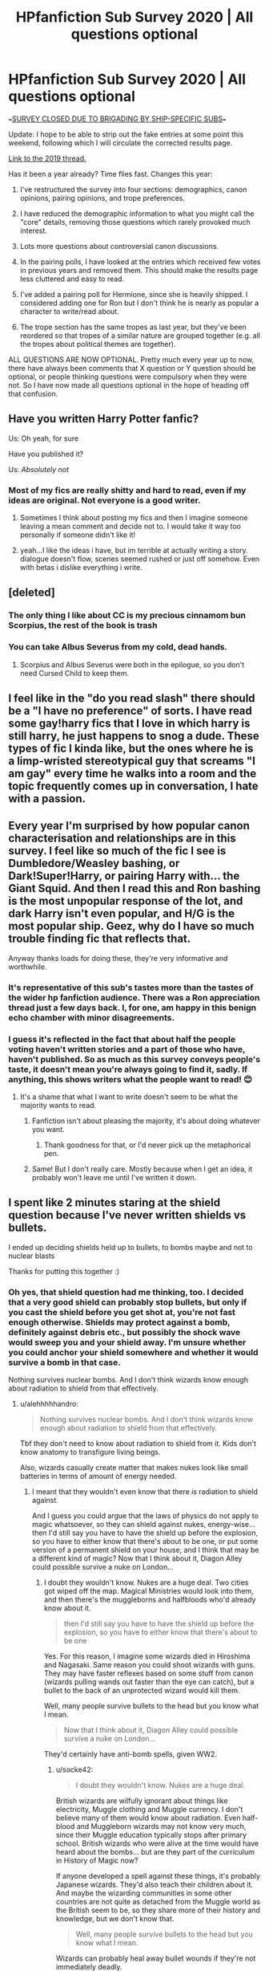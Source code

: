 #+TITLE: HPfanfiction Sub Survey 2020 | All questions optional

* HPfanfiction Sub Survey 2020 | All questions optional
:PROPERTIES:
:Author: Taure
:Score: 129
:DateUnix: 1591523937.0
:DateShort: 2020-Jun-07
:FlairText: Meta
:END:
===[[https://www.reddit.com/r/HPfanfiction/comments/gzatlz/the_survey_has_been_closed_prematurely_after_60/][SURVEY CLOSED DUE TO BRIGADING BY SHIP-SPECIFIC SUBS]]===

Update: I hope to be able to strip out the fake entries at some point this weekend, following which I will circulate the corrected results page.

[[https://www.reddit.com/r/HPfanfiction/comments/c6p4xj/hp_fanfiction_subreddit_survey_2019/][Link to the 2019 thread.]]

Has it been a year already? Time flies fast. Changes this year:

1. I've restructured the survey into four sections: demographics, canon opinions, pairing opinions, and trope preferences.

2. I have reduced the demographic information to what you might call the "core" details, removing those questions which rarely provoked much interest.

3. Lots more questions about controversial canon discussions.

4. In the pairing polls, I have looked at the entries which received few votes in previous years and removed them. This should make the results page less cluttered and easy to read.

5. I've added a pairing poll for Hermione, since she is heavily shipped. I considered adding one for Ron but I don't think he is nearly as popular a character to write/read about.

6. The trope section has the same tropes as last year, but they've been reordered so that tropes of a similar nature are grouped together (e.g. all the tropes about political themes are together).

ALL QUESTIONS ARE NOW OPTIONAL. Pretty much every year up to now, there have always been comments that X question or Y question should be optional, or people thinking questions were compulsory when they were not. So I have now made all questions optional in the hope of heading off that confusion.


** Have you written Harry Potter fanfic?

Us: Oh yeah, for sure

Have you published it?

Us: /Absolutely not/
:PROPERTIES:
:Author: LadySmuag
:Score: 89
:DateUnix: 1591540725.0
:DateShort: 2020-Jun-07
:END:

*** Most of my fics are really shitty and hard to read, even if my ideas are original. Not everyone is a good writer.
:PROPERTIES:
:Score: 8
:DateUnix: 1591629918.0
:DateShort: 2020-Jun-08
:END:

**** Sometimes I think about posting my fics and then I imagine someone leaving a mean comment and decide not to. I would take it way too personally if someone didn't like it!
:PROPERTIES:
:Author: LadySmuag
:Score: 5
:DateUnix: 1591641972.0
:DateShort: 2020-Jun-08
:END:


**** yeah...I like the ideas i have, but im terrible at actually writing a story. dialogue doesn't flow, scenes seemed rushed or just off somehow. Even with betas i dislike everything i write.
:PROPERTIES:
:Author: LowerQuality
:Score: 3
:DateUnix: 1591680529.0
:DateShort: 2020-Jun-09
:END:


** [deleted]
:PROPERTIES:
:Score: 74
:DateUnix: 1591537153.0
:DateShort: 2020-Jun-07
:END:

*** The only thing I like about CC is my precious cinnamom bun Scorpius, the rest of the book is trash
:PROPERTIES:
:Author: skullaccio
:Score: 6
:DateUnix: 1591622653.0
:DateShort: 2020-Jun-08
:END:


*** You can take Albus Severus from my cold, dead hands.
:PROPERTIES:
:Author: miraculousmarauder
:Score: 3
:DateUnix: 1591599052.0
:DateShort: 2020-Jun-08
:END:

**** Scorpius and Albus Severus were both in the epilogue, so you don't need Cursed Child to keep them.
:PROPERTIES:
:Author: JennaSayquah
:Score: 17
:DateUnix: 1591625319.0
:DateShort: 2020-Jun-08
:END:


** I feel like in the "do you read slash" there should be a "I have no preference" of sorts. I have read some gay!harry fics that I love in which harry is still harry, he just happens to snog a dude. These types of fic I kinda like, but the ones where he is a limp-wristed stereotypical guy that screams "I am gay" every time he walks into a room and the topic frequently comes up in conversation, I hate with a passion.
:PROPERTIES:
:Author: MrMrRubic
:Score: 40
:DateUnix: 1591541695.0
:DateShort: 2020-Jun-07
:END:


** Every year I'm surprised by how popular *canon* characterisation and relationships are in this survey. I feel like so much of the fic I see is Dumbledore/Weasley bashing, or Dark!Super!Harry, or pairing Harry with... the Giant Squid. And then I read this and Ron bashing is the most unpopular response of the lot, and dark Harry isn't even popular, and H/G is the most popular ship. Geez, why do I have so much trouble finding fic that reflects that.

Anyway thanks loads for doing these, they're very informative and worthwhile.
:PROPERTIES:
:Score: 70
:DateUnix: 1591530460.0
:DateShort: 2020-Jun-07
:END:

*** It's representative of this sub's tastes more than the tastes of the wider hp fanfiction audience. There was a Ron appreciation thread just a few days back. I, for one, am happy in this benign echo chamber with minor disagreements.
:PROPERTIES:
:Author: SurbhitSrivastava
:Score: 48
:DateUnix: 1591535066.0
:DateShort: 2020-Jun-07
:END:


*** I guess it's reflected in the fact that about half the people voting haven't written stories and a part of those who have, haven't published. So as much as this survey conveys people's taste, it doesn't mean you're always going to find it, sadly. If anything, this shows writers what the people want to read! 😊
:PROPERTIES:
:Author: bettylovegood
:Score: 28
:DateUnix: 1591535372.0
:DateShort: 2020-Jun-07
:END:

**** It's a shame that what I want to write doesn't seem to be what the majority wants to read.
:PROPERTIES:
:Author: LittleDinghy
:Score: 3
:DateUnix: 1591643510.0
:DateShort: 2020-Jun-08
:END:

***** Fanfiction isn't about pleasing the majority, it's about doing whatever you want.
:PROPERTIES:
:Author: MTheLoud
:Score: 6
:DateUnix: 1591644760.0
:DateShort: 2020-Jun-09
:END:

****** Thank goodness for that, or I'd never pick up the metaphorical pen.
:PROPERTIES:
:Author: LittleDinghy
:Score: 3
:DateUnix: 1591646011.0
:DateShort: 2020-Jun-09
:END:


***** Same! But I don't really care. Mostly because when I get an idea, it probably won't leave me until I've written it down.
:PROPERTIES:
:Author: bettylovegood
:Score: 2
:DateUnix: 1591645650.0
:DateShort: 2020-Jun-09
:END:


** I spent like 2 minutes staring at the shield question because I've never written shields vs bullets.

I ended up deciding shields held up to bullets, to bombs maybe and not to nuclear blasts

Thanks for putting this together :)
:PROPERTIES:
:Author: LiriStorm
:Score: 31
:DateUnix: 1591543411.0
:DateShort: 2020-Jun-07
:END:

*** Oh yes, that shield question had me thinking, too. I decided that a very good shield can probably stop bullets, but only if you cast the shield before you get shot at, you're not fast enough otherwise. Shields may protect against a bomb, definitely against debris etc., but possibly the shock wave would sweep you and your shield away. I'm unsure whether you could anchor your shield somewhere and whether it would survive a bomb in that case.

Nothing survives nuclear bombs. And I don't think wizards know enough about radiation to shield from that effectively.
:PROPERTIES:
:Author: socke42
:Score: 18
:DateUnix: 1591556197.0
:DateShort: 2020-Jun-07
:END:

**** u/alehhhhhandro:
#+begin_quote
  Nothing survives nuclear bombs. And I don't think wizards know enough about radiation to shield from that effectively.
#+end_quote

Tbf they don't need to know about radiation to shield from it. Kids don't know anatomy to transfigure living beings.

Also, wizards casually create matter that makes nukes look like small batteries in terms of amount of energy needed.
:PROPERTIES:
:Author: alehhhhhandro
:Score: 16
:DateUnix: 1591562861.0
:DateShort: 2020-Jun-08
:END:

***** I meant that they wouldn't even know that there /is/ radiation to shield against.

And I guess you could argue that the laws of physics do not apply to magic whatsoever, so they can shield against nukes, energy-wise... then I'd still say you have to have the shield up before the explosion, so you have to either know that there's about to be one, or put some version of a permanent shield on your house, and I think that may be a different kind of magic? Now that I think about it, Diagon Alley could possible survive a nuke on London...
:PROPERTIES:
:Author: socke42
:Score: 7
:DateUnix: 1591564295.0
:DateShort: 2020-Jun-08
:END:

****** I doubt they wouldn't know. Nukes are a huge deal. Two cities got wiped off the map. Magical Ministries would look into them, and then there's the muggleborns and halfbloods who'd already know about it.

#+begin_quote
  then I'd still say you have to have the shield up before the explosion, so you have to either know that there's about to be one
#+end_quote

Yes. For this reason, I imagine some wizards died in Hiroshima and Nagasaki. Same reason you could shoot wizards with guns. They may have faster reflexes based on some stuff from canon (wizards pulling wands out faster than the eye can catch), but a bullet to the back of an unprotected wizard would kill them.

Well, many people survive bullets to the head but you know what I mean.

#+begin_quote
  Now that I think about it, Diagon Alley could possible survive a nuke on London...
#+end_quote

They'd certainly have anti-bomb spells, given WW2.
:PROPERTIES:
:Author: alehhhhhandro
:Score: 11
:DateUnix: 1591565141.0
:DateShort: 2020-Jun-08
:END:

******* u/socke42:
#+begin_quote
  I doubt they wouldn't know. Nukes are a huge deal.
#+end_quote

British wizards are wilfully ignorant about things like electricity, Muggle clothing and Muggle currency. I don't believe many of them would know about radiation. Even half-blood and Muggleborn wizards may not know very much, since their Muggle education typically stops after primary school. British wizards who were alive at the time would have heard about the bombs... but are they part of the curriculum in History of Magic now?

If anyone developed a spell against these things, it's probably Japanese wizards. They'd also teach their children about it. And maybe the wizarding communities in some other countries are not quite as detached from the Muggle world as the British seem to be, so they share more of their history and knowledge, but we don't know that.

#+begin_quote
  Well, many people survive bullets to the head but you know what I mean.
#+end_quote

Wizards can probably heal away bullet wounds if they're not immediately deadly.
:PROPERTIES:
:Author: socke42
:Score: 4
:DateUnix: 1591567799.0
:DateShort: 2020-Jun-08
:END:

******** You're generalizing though. /Some/ British wizards are willfully ignorant. Some aren't. Kingsley blends in just fine, for example. Malfoy knows about helicopters. All you need is one to bring it up at the ICW or whatever. You have whole departments dedicated to knowing about muggles. Those responsible for setting up anti-nuke enchantments would know about them.
:PROPERTIES:
:Author: alehhhhhandro
:Score: 10
:DateUnix: 1591571389.0
:DateShort: 2020-Jun-08
:END:

********* Yeah, Kingsley is good at what he does. He has no issues blending in as a member of the Prime Minister's staff.
:PROPERTIES:
:Author: Holy_Hand_Grenadier
:Score: 5
:DateUnix: 1591582464.0
:DateShort: 2020-Jun-08
:END:


********* Alright, there are wizards with specialized knowledge, who know what's up and how to deal with it. They probably cast protective enchantments around Diagon Alley, or Hogwarts, or other places like that. The average wizard still has no idea, though, and The Burrow would not survive a nuke (Who would bomb Ottery St Catchpole anyway?)
:PROPERTIES:
:Author: socke42
:Score: 2
:DateUnix: 1591640794.0
:DateShort: 2020-Jun-08
:END:


***** u/Nyanmaru_San:
#+begin_quote
  Kids don't know anatomy to transfigure living beings.
#+end_quote

They don't need to know the complexities of anatomy, but the barebones "legs, shell, claws, etc" to do it. Hermione partially changed her match, which got her points. So there is a methodology to it.

And magic is all about knowledge and practice too. A Nuclear weapon is estimated around 50% blast energy, 35% thermal energy, and 15% Nuclear radiation.

I can see the first one getting blocked. MAYBE the second one, if they had wards or something heavy duty targeting heat specifically. Fire, yes. But Heat energy? I don't see too many people directly shielding against that unless they were in war time footing. Or if the enemy has a death ray or something. Or some sort of magical blacksmith.

Radiation? I can see other parts of the world knowing (and willing) to ward against it. But magical britain? The most ass backwards swamp I've seen? No, they still think guns are muskets. Hell, they probably think all of the explosions in the war was Grindelwald's doing, and any halfblood or muggleborn trying to say otherwise was being mugglelovers and trying to "uplift" them by giving them credit where they didn't "deserve" it.
:PROPERTIES:
:Author: Nyanmaru_San
:Score: 0
:DateUnix: 1591647143.0
:DateShort: 2020-Jun-09
:END:

****** I don't agree. I think you're trying to apply a logical and scientific aspect to something that's inherently illogical and the antithesis of science. But let's agree to disagree.

#+begin_quote
  Hell, they probably think all of the explosions in the war was Grindelwald's doing, and any halfblood or muggleborn trying to say otherwise was being mugglelovers and trying to "uplift" them by giving them credit where they didn't "deserve" it.
#+end_quote

You've delved a little too deep into fanon, friend. Magical Britain isn't this bigoted.

#+begin_quote
  No, they still think guns are muskets.
#+end_quote

Mm, no, they don't. Arthur knows about firearms, my dude.

You're just generalizing the entire wizarding world based on a few characters we see.
:PROPERTIES:
:Author: alehhhhhandro
:Score: 2
:DateUnix: 1591832531.0
:DateShort: 2020-Jun-11
:END:


**** Look up how much "energy" is involved in conjuration. A shield protects against harm, no?
:PROPERTIES:
:Author: Impossible-Poetry
:Score: 5
:DateUnix: 1591572424.0
:DateShort: 2020-Jun-08
:END:

***** Interesting, I've always thought of a shield as a sort of physical and magical barrier, that stops objects or spells from passing through. Sort of like a wall. But if a shield protects from harm as a main point, that would mean it's more focused on the intent of an incoming spell, or on the effect of a physical object. It would mean that it might let a healing spell through, or a friend, all the while blocking harmful spells. That would be quite powerful actually. Neat idea.
:PROPERTIES:
:Author: socke42
:Score: 2
:DateUnix: 1591640980.0
:DateShort: 2020-Jun-08
:END:


*** I think they're more likely to hold up to bombs than bullets because I consider them a shield for energy, I think that conjuring a physical shield makes sense for things like bullets
:PROPERTIES:
:Author: indabababababa
:Score: 9
:DateUnix: 1591554320.0
:DateShort: 2020-Jun-07
:END:

**** I mean they canonically can repel physical attacks, as is shown in DH when Ron comes back (both Ron and Hermione physically cannot get past Harry's shield.

My personal opinion is that a shield charm can theoretically block everything other than the Killing Curse, it's just a question of whether or not casting a shield that powerful is feasible.
:PROPERTIES:
:Author: BABa442
:Score: 17
:DateUnix: 1591560027.0
:DateShort: 2020-Jun-08
:END:

***** Huh, the more you know. I need to finish rereading canon.
:PROPERTIES:
:Author: indabababababa
:Score: 6
:DateUnix: 1591563323.0
:DateShort: 2020-Jun-08
:END:


*** No muggle crap should hold a candle to magic.
:PROPERTIES:
:Author: Elliott404
:Score: 2
:DateUnix: 1591624606.0
:DateShort: 2020-Jun-08
:END:


** I have to say, I find it amusing that so far, Dolores Umbridge is more hated than every other character /combined/.
:PROPERTIES:
:Author: Vercalos
:Score: 70
:DateUnix: 1591531112.0
:DateShort: 2020-Jun-07
:END:

*** Tbf, it's exactly what I expected to see. The question maybe should have been “aside from Umbridge, who is your most hated character?”
:PROPERTIES:
:Author: Serpensortia
:Score: 42
:DateUnix: 1591544386.0
:DateShort: 2020-Jun-07
:END:

**** That should be a separate question right after the original question. I think it could be a toss up between Snape, Malfoy, Rita, and Voldemort.
:PROPERTIES:
:Author: TheEmeraldDoe
:Score: 5
:DateUnix: 1591640738.0
:DateShort: 2020-Jun-08
:END:


*** To be fair, that does kinda make her a good character though. Not a likable one, but at least one that makes the story more interesting.
:PROPERTIES:
:Author: KlNGmerlin
:Score: 23
:DateUnix: 1591539919.0
:DateShort: 2020-Jun-07
:END:


*** I don't think I have read a single fanfiction with good Umbridge. And I have read fanfictions with good Rita seeker.
:PROPERTIES:
:Author: bhumikaagrawal059
:Score: 12
:DateUnix: 1591549315.0
:DateShort: 2020-Jun-07
:END:

**** I've read one where her nasty persona is a façade. Last time I suggested it, it got downvoted for being a three-way ship(not with Umbridge).
:PROPERTIES:
:Author: Vercalos
:Score: 8
:DateUnix: 1591551502.0
:DateShort: 2020-Jun-07
:END:


**** Try linkffn(Insidious Inquisitor by Yunaine).
:PROPERTIES:
:Author: steve_wheeler
:Score: 4
:DateUnix: 1591634808.0
:DateShort: 2020-Jun-08
:END:

***** [[https://www.fanfiction.net/s/4390267/1/][*/Insidious Inquisitor/*]] by [[https://www.fanfiction.net/u/1335478/Yunaine][/Yunaine/]]

#+begin_quote
  Harry Potter is dosed with Veritaserum by Dolores Umbridge. Afterwards his entire world is turned upside down. - Set during fifth year; Harry/Susan/Hannah
#+end_quote

^{/Site/:} ^{fanfiction.net} ^{*|*} ^{/Category/:} ^{Harry} ^{Potter} ^{*|*} ^{/Rated/:} ^{Fiction} ^{T} ^{*|*} ^{/Words/:} ^{14,850} ^{*|*} ^{/Reviews/:} ^{573} ^{*|*} ^{/Favs/:} ^{4,940} ^{*|*} ^{/Follows/:} ^{1,425} ^{*|*} ^{/Published/:} ^{7/12/2008} ^{*|*} ^{/Status/:} ^{Complete} ^{*|*} ^{/id/:} ^{4390267} ^{*|*} ^{/Language/:} ^{English} ^{*|*} ^{/Genre/:} ^{Humor} ^{*|*} ^{/Characters/:} ^{<Harry} ^{P.,} ^{Susan} ^{B.,} ^{Hannah} ^{A.>} ^{*|*} ^{/Download/:} ^{[[http://www.ff2ebook.com/old/ffn-bot/index.php?id=4390267&source=ff&filetype=epub][EPUB]]} ^{or} ^{[[http://www.ff2ebook.com/old/ffn-bot/index.php?id=4390267&source=ff&filetype=mobi][MOBI]]}

--------------

*FanfictionBot*^{2.0.0-beta} | [[https://github.com/tusing/reddit-ffn-bot/wiki/Usage][Usage]]
:PROPERTIES:
:Author: FanfictionBot
:Score: 2
:DateUnix: 1591634829.0
:DateShort: 2020-Jun-08
:END:


*** I view Umbridge as the only character who's evil for her own pleasure. Even Voldemort and Snape had relatable motives for being villains, while Umbridge is mostly a 2d character who's prejudiced and abuses her small power every time she gets a chance, just to get things her way or to humiliate other people.
:PROPERTIES:
:Author: skullaccio
:Score: 7
:DateUnix: 1591622938.0
:DateShort: 2020-Jun-08
:END:

**** Umbridge scares me because people like her ACTUALLY EXIST. Voldemort? Who gives a shit, he's the run-of-the-mill psycho bent on world domination for shitty reasons. But Umbridge, man. People like that are OUT THERE and that is more terrifying than ten Voldemorts.
:PROPERTIES:
:Author: 4sleeveraincoat
:Score: 10
:DateUnix: 1591631821.0
:DateShort: 2020-Jun-08
:END:


*** I find it hard to read fics that take place in 5th year, just because I hate her so much. The closer to canon she is, the harder for me to read it. She was a vile woman.
:PROPERTIES:
:Author: JennaSayquah
:Score: 5
:DateUnix: 1591590074.0
:DateShort: 2020-Jun-08
:END:

**** Her and Marge are just about equal, IMO. The only reason Umbridge gets more hate is because she gets more text/screentime dedicated to just how awful she is.

I mean, Marge once opined that Vernon and Petunia should have /drowned/ Harry as a baby.
:PROPERTIES:
:Author: Vercalos
:Score: 14
:DateUnix: 1591590642.0
:DateShort: 2020-Jun-08
:END:

***** Your point is valid on all sides.
:PROPERTIES:
:Author: JennaSayquah
:Score: 2
:DateUnix: 1591590798.0
:DateShort: 2020-Jun-08
:END:

****** I remember reading a fanfic where Marge realizes that Harry /isn't/ the problem. I actually tried reading it several times but kept giving up because it just seemed like the fanfic author made /everyone/ a good guy except for Vernon and Petunia. Marge and Lucius Malfoy were /friends/ in that fic. Before Harry was involved.

That one was just too far.
:PROPERTIES:
:Author: Vercalos
:Score: 5
:DateUnix: 1591591480.0
:DateShort: 2020-Jun-08
:END:

******* I've read one (one chapter in someone's collection of one-shots and story starts) in which Marge marries some rugged fisherman and adopts Harry. I don't remember the setup - just about that much. I do remember Harry telling Oliver about seabirds handling the wind well in storms, and Oliver wanting to do quidditch training under those conditions.
:PROPERTIES:
:Author: steve_wheeler
:Score: 2
:DateUnix: 1591635136.0
:DateShort: 2020-Jun-08
:END:


******* I read one where Marge has custody of both boys for some reason (Petunia and Vernon in the hospital, I think). She treats Harry like dirt, of course, locking him up at night even. Over time she comes to realize that he can't possibly be the one sneaking out at night to eat the food and leave a mess. She also starts to see that he's more polite and more willing to do chores, and gets upset at Dudley's attitude. Don't remember if I finished reading it though.
:PROPERTIES:
:Author: JennaSayquah
:Score: 2
:DateUnix: 1591592422.0
:DateShort: 2020-Jun-08
:END:


** u/Faeriniel:
#+begin_quote
  *Do you read fem!Harry fics?*

  *Harry inherits someone's memories*
#+end_quote

Don't think I don't see what you're doing here, [[/u/Taure]]
:PROPERTIES:
:Author: Faeriniel
:Score: 19
:DateUnix: 1591585096.0
:DateShort: 2020-Jun-08
:END:


** Which one of you cheeky bastards decided the original books aren't canon?
:PROPERTIES:
:Author: Soul_and_messanger
:Score: 10
:DateUnix: 1591615657.0
:DateShort: 2020-Jun-08
:END:

*** It wasn't me, but since I've only read the first and part of the second, fanfictions are effectively canon for me. Maybe I'll be the second vote on that.
:PROPERTIES:
:Author: steve_wheeler
:Score: 1
:DateUnix: 1591635510.0
:DateShort: 2020-Jun-08
:END:


** Huh, didn't think HBP would be least liked. It's actually one of my faves.

Edit:

- My opinion on Dumbledore's actions wrt to Harry and the world is completely opposite of the sub.
- My minds muddled on the shield charm. I guess it could go either way depending on the specifics of the charm.
:PROPERTIES:
:Author: AliasR_r
:Score: 18
:DateUnix: 1591552915.0
:DateShort: 2020-Jun-07
:END:

*** HBP was the calm before the storm, but it felt meh for me. Ron and Hermione not believing Harry that Draco was a Death Eater just doesn't make sense when both were present and fought Voldemort's Death Eaters at the Department of Mysteries and saw Lucius there. This is a guy that was chatting shit about Mudbloods dying and Cedric's death being the first of many to come.

The DA not continuing is another thing. They know Voldemort is back and the DA barely survived against the Death Eaters. Why would they not attempt to further learn how to defend themselves? Neville was tortured by Bellatrix, Susan Bones lost members of her extended family, Hermione almost died because of Dolohov's spell, they should all be continuing the DA instead of Hermione being jealous of Ron/Lavender or Neville being ashamed of not being able to continue with Transfiguration.

Voldemort doesn't make an appearance, which is kinda disappointing given that he's the antagonist. The worldbuilding in OOTP with the Aurors, the Order, and the Ministry isn't seen as well. The Order being a paramilitary force does nothing, the Aurors just capture Stan Shunpike and the Ministry is still concerned with optics instead of having contingency plans for Voldemort.
:PROPERTIES:
:Author: SubspaceEmbassy
:Score: 12
:DateUnix: 1591595084.0
:DateShort: 2020-Jun-08
:END:

**** Forcing Ron and Hermione to carry the idiot ball for an ENTIRE BOOK re: Malfoy almost made me angry enough to have blood pressure spikes. You're telling me the two most likely people to understand Harry's concerns about the horrible little shitbag are suddenly super peachy with giving that ferret the benefit of the doubt just because they haven't actually seen anything yet? I have so many issues with year six that I'm STILL having massive "white girl can't even" moments over it. The whole Malfoy thing is just the tip of the "Andi's bitching about Harry Potter again" iceberg that I'm pretty sure my husband is tired of slamming into.
:PROPERTIES:
:Author: 4sleeveraincoat
:Score: 6
:DateUnix: 1591632108.0
:DateShort: 2020-Jun-08
:END:


** I totally underestimated the representation of guy readers of fanfiction. I just assumed it was mostly girls, but I'm happy that at the point of posting this 'male reader' is in majority, ever so slightly.
:PROPERTIES:
:Score: 18
:DateUnix: 1591560842.0
:DateShort: 2020-Jun-08
:END:

*** Keep in mind it's skewed by the male majority of reddit.
:PROPERTIES:
:Author: SurbhitSrivastava
:Score: 32
:DateUnix: 1591570104.0
:DateShort: 2020-Jun-08
:END:

**** ^definitely depends on what forum you're using! I got pulled into fanfic through the tumblr sphere, which is way predominantly female. It was very odd when I first came over to reddit and realized how different the audience was - I don't think I ever really read any power fantasy type works until coming to reddit, for example.
:PROPERTIES:
:Author: fitzchivalrie
:Score: 17
:DateUnix: 1591590642.0
:DateShort: 2020-Jun-08
:END:

***** Same, I was surprised when I first joined this sub and even more surprised that slash was not readily accepted, as the female-majority fans on AO3 and Tumblr treat it as a given. Sad to see how much backlash or downright hate m/m receives here when it's been a staple of fandom since decades ago
:PROPERTIES:
:Author: cazurite
:Score: 4
:DateUnix: 1591651535.0
:DateShort: 2020-Jun-09
:END:


***** Oh gosh, power fantasy...I try not to remember that exists.
:PROPERTIES:
:Author: LittleDinghy
:Score: 1
:DateUnix: 1591643797.0
:DateShort: 2020-Jun-08
:END:


**** It does seem to be better than last year, though. 59% male last year and 55% male this year (so far).
:PROPERTIES:
:Author: LittleDinghy
:Score: 2
:DateUnix: 1591643849.0
:DateShort: 2020-Jun-08
:END:


*** All the HP fanfic Facebook groups I've been in were predominantly female! I think this just has to do with reddit being overwhelmingly male.
:PROPERTIES:
:Author: TheEmeraldDoe
:Score: 3
:DateUnix: 1591640849.0
:DateShort: 2020-Jun-08
:END:


** Lmao who doesnt consider the original 7 books canon
:PROPERTIES:
:Author: aaaattttaaaa
:Score: 8
:DateUnix: 1591601879.0
:DateShort: 2020-Jun-08
:END:


** Where's the “I only read non-Harry centric fics” lol
:PROPERTIES:
:Author: MarshallEye
:Score: 11
:DateUnix: 1591563480.0
:DateShort: 2020-Jun-08
:END:


** Did anybody else just smash "Strongly Dislike" for a majority of those questions?
:PROPERTIES:
:Author: TheRedSpeedster
:Score: 7
:DateUnix: 1591573462.0
:DateShort: 2020-Jun-08
:END:

*** 🙋🏽‍♀️
:PROPERTIES:
:Author: miraculousmarauder
:Score: 3
:DateUnix: 1591599320.0
:DateShort: 2020-Jun-08
:END:

**** Your flair is awesome, wholly agree.
:PROPERTIES:
:Author: 4sleeveraincoat
:Score: 2
:DateUnix: 1591632212.0
:DateShort: 2020-Jun-08
:END:


** One minor issue that I have with this survey that I also had with the previous one is a lack of 3rd option for whether you consider Severus and Draco as ultimately good people, and in what way, etc. I would have preferred the options "irredeemable", "redeemable but not redeemed" and "redeemed". As it is, the survey implies a much stronger dislike for Severus than Draco, which I don't think is actually true, due to this answer limitation (the question is basically "do you consider Snape redeemed? yes or no" and "do you consider Draco redeemable but not neccessarily redeemed? yes or not".

This is somewhat reflected in the "favorite" and "most hated" characters. Both of them have roughly twice as many haters, with Draco having overall less people considering him their most liked and most hated character overall.
:PROPERTIES:
:Author: Fredrik1994
:Score: 4
:DateUnix: 1591649534.0
:DateShort: 2020-Jun-09
:END:


** Interesting to see that I'm in the minority on shield charms being able to block nukes. I personally don't think a single shield charm could block a nuke, but many layered together. Not a nuance the question captures however.

The crossover question is so balanced! Didn't think there was such balanced diversity to it. Seems like a lot of people also really like complete AUs. Personally, that questions also reflects my interest in 30k+ magical populations, different magical borders, and grittier magical warfare. All features of some of my favourite stories. I noticed however that there's no question about alternate or greatly expanded magical systems, nor are there questions about what are commonly accepted pieces of headcanons, such as wards, runes not just as a language but as actual magic, etc. All of those would be interesting insights.
:PROPERTIES:
:Author: SnowingSilently
:Score: 11
:DateUnix: 1591555253.0
:DateShort: 2020-Jun-07
:END:


** Going through the responses as they are right now.

- Interesting that there seems to be fewer people who identify as homosexual than there are people who identify as bisexual, asexual, and other.

- Seems to be more people who identify as male than people who identify as female, though it seems to be less male-skewed than the general reddit population. So far, it's more even split than last year.

- Lotta students on this sub, which is not surprising, really.

- Seems like over half the respondents have written HP fanfiction but as of typing this, 50% have written it and 30% have published. Therefore 60% of people that have written it have published it).

- I am *shocked* to see that 58% (as of this comment) of people will read stories where the protagonist is a gay man. Considering the amount of 'no slash' requests and general downvoting of slash-oriented fics that transpires in this sub. The mods do great work but the general users' attitude towards M/M slash fics on this sub is definitely negative.

- It's funny that gay Harry is less popular than male slashfics in general, with less than 50% of people saying they read gay Harry stories. I guess there are plenty of people that like Wolfstar but not gay Harry.

- The reaction towards gay women is far more positive. I won't get into my suspicions as to why this is, but this is very unsurprising.

- Fem!Harry isn't too popular. I have to admit, most of the fem!Harry fics I've read haven't been very good, but there are a few damn good ones. I hope fem!Harry includes trans!Harry, because there are some really good fics out there that have trans!Harry.

- Harry-centric fics are, as expected, the clear preference.

- I'm surprised that 36% of people consider Pottermore to be canon. That seems high to me. Personally I consider only the original seven novels to be truly canon, with the rest falling under lesser stages of canonicity. Movies and Pottermore and side books are mostly canon except where they contradict the books, Fantastic Beasts movies are kind of canon except where they contradict the books, other movies, and Pottermore, and so on. Cursed Child, in my opinion, contains no amount of canon and any similarities between it and canon are purely coincidental.

- Dolores Umbridge is the most hated character, no surprise. Surprised Snape is number two. I voted for Peter Pettigrew, who is in third at present. Funny how the big bad of the series, Lord Voldemort, is only hated the most by 1.9% at present. I'd rank Voldemore number three, after Pettigrew and Umbridge.

- I personally find it interesting how the Half-Blood Prince is in the lead for 'least favourite book'. I remember most people not liking Chamber of Secrets, which is currently in the middle. My least favourite was Deathly Hallows, but I didn't expect to share that opinion with 16% of people. Finally some people are seeing the light*! (*for some definitions of light)

- Shame only 77% of people think Ron was a good friend to Harry. I'd kill to have more friends like Ron in my life. I only have two friends as good as Ron, and I treasure them greatly.

- Wow, 89% of people agree that Remus was right to tell Harry to use lethal spells against Death Eaters. I hope most of them said yes for the same reason I did: Remus was right to advise Harry in that way because Remus thought it best and Remus cared about Harry. Harry was also right to ignore that advice.

- Lotta people think Draco wasn't punished enough in canon (54%). I'm on the fence here, as I feel like overall he got pretty damn well punished. Perhaps not in school, and that's on the teachers for not cracking down on his bullying, but I think he was set up to have a real shit time after Hogwarts, plus his last two years at school were pretty rough. I say he got punished about the right amount overall.

- I don't like the idea that a well-cast Shield Charm being able to protect you from a conventional bomb. I feel like a lot of people are underestimating just how destructive bombs are. I mean, I hope no one has to find out first-hand, but bombs are /powerful./ Go look at photos of the aftermath of bombs. It's awful.

- Smut is popular, no surprises there. I personally find it /hard/ to write good smut. Haven't managed it yet. Kudos to the mods here for keeping this subreddit largely smut-free by way of rule 8. I say this not because I don't like smut, but because I'd like this community to stay outta sight of the Reddit admins, whose decisions are mercurial at best.

- Someday I will convince this subreddit that Harry/Katie is the best pairing. Someday. Still working on that Harry/Katie fic that's been in development for two years. I want to complete it before publishing it.

- Ugh, Harry/Draco's popularity is a thorn in my side. I love M/M Harry fics, but not with Draco, Snape, or Voldemort!

- I wish Fleur was an option for Hermione pairings because she's my favorite partner for Hermione.

- Interesting that people like democratic magical Britain when it's certainly not that way in the books. I'm indifferent. I've seen it done well both ways.

- Heartened by the strong dislike of marriage contracts. I have yet to read a fic that has marriage contracts that I like, and I've read most of the most often recommended marriage contract fics.

- Also heartened by very strong dislike of Mugglewank.

- Strong feelings in both directions about romantic soul bonds. I'm not opposed to the idea, but as with marriage contract fics, I haven't yet found a fic featuring the trope that I like.

- Ugh, Occlumency improving memory and learning? And most people like it! Please no, no, no! It always turns into a fic where one character is incredibly overpowered! Occlumency helps you defend your mind against mental attacks. That's it, in my opinion.

- Looks like most people also like magical genius Harry, too. Make the fic less fun and interesting in my opinion.

- Good, Ron bashing is finally becoming less popular. And Hermione bashing is very unpopular, thank goodness.

- I'm very mixed on crossovers. I've read some really great ones and a lot of very, very bad ones. It's annoying that a lot of the more popular crossovers are with anime or western animated TV shows, neither of which I have much experience with.

tl;dr: The subreddit's views are mostly unsurprising, I disagree on a handful of topics, and it's great that we've already had a great number of responses than last year.
:PROPERTIES:
:Author: LittleDinghy
:Score: 8
:DateUnix: 1591643416.0
:DateShort: 2020-Jun-08
:END:

*** i didnt get a chance to take the survey so im not sure what the options where but while i would general say no to m/m slash fics im willing to read them. they just too often get into weird very ooc territory for me. its like obnoxious soul bond harry/hermione ooc just with 2 male characters. I see it most often with harry/draco or harry/snape so those are usually solid passes for me.

also harry/katie is so undershipped its crazy.

personally i like a bunch of fem harry fics, though if harry gets all weird and bitch and demanding its a drop for me, though male harry screaming at people is usually a drop as well.

one of the things i disagree with you heavily on is ron. i think ron can be written very well written but in terms of canon ron, he can sod right off. differences of opinion or getting in fights is normal between people friends, family, wives whatever. its how you can maybe forgive a tri-wizard asshat situation, but abandoning your buddies in a life and death struggle? hell no.

the other thing i differ with you on is draco's punishment. i think the teachers didnt punish people much at all at school but i think draco should have been jailed and or had massive amounts of long term counseling. he was a little shit for years which should be punished in school but when he graduated from slurs and school fights to attempted murder and leading terrorists into a school with the intent of more murder he became a much more serious issue than regret or a shitty home/school life or helping the harry at the end can atone for.

I imagine both my ron and my draco opinions are influenced by how and when i was raised though.
:PROPERTIES:
:Author: LowerQuality
:Score: 1
:DateUnix: 1591684879.0
:DateShort: 2020-Jun-09
:END:


** A little surprised at how many people support continued enslavement for house elves that "like" enslavement.
:PROPERTIES:
:Author: Kingsonne
:Score: 9
:DateUnix: 1591551799.0
:DateShort: 2020-Jun-07
:END:

*** My reasoning was that setting them free forcibly isn't really all that much better. That's still wizards doing what they think is best for the elves. First, there needs to be an adaptation period, education among the elves, cultural change... It's a lot more complicated than a yes/no question.
:PROPERTIES:
:Author: socke42
:Score: 32
:DateUnix: 1591555651.0
:DateShort: 2020-Jun-07
:END:

**** ^ This was the essence of the argument I was going to make. I think that if the question were framed in a way to clarify that there would be proper, gradual, systemic changes made towards eventually freeing the elves while helping them adjust, probably everybody would be in favor.

Given that the predominant house-elf response to freedom that we see in the books is disgust, it's not totally surprising that the gut reaction is just to do what the elves want and not assume the wizards know best like always - this was my own gut reaction, before I thought about it for a little longer and reminded myself that systemic change is a thing that exists. After all, even Dobby, who was free and wanted wages, felt the need to bargain Dumbledore /down/ to a galleon a week before starting work at Hogwarts.

I think the question itself is a really tough one to write in order to capture this nuance, though! I don't really know how I'd make it feel less like a leading question - perhaps something along the lines of "House-elves should be freed even if freedom makes them uncomfortable"? Still seems leading, but this time in the other direction. Point is, polls are hard, man - I wouldn't take a simple agree/disagree as an indictment of people's opinions.

Props to Taure for, as usual, putting together something thoughtful and comprehensive for us on this forum!
:PROPERTIES:
:Author: fitzchivalrie
:Score: 10
:DateUnix: 1591589574.0
:DateShort: 2020-Jun-08
:END:

***** House elves are ashamed of freedom. It's been ingrained into them that they are to be loyal to their families, and that setting them free is the ultimate punishment, probably worse than death. Shame is hard to change. Hermione is going to be in for a long-term project with the house elves.

There are probably also people who think that, since house elves are a magical species, maybe they really don't want to be free (with few exceptions), that's their true nature, and we're projecting our human viewpoint onto them. But that's too short-sighted, because they aren't actually a different species, it's literature, and literature doesn't exist in a vacuum, it's always connected to us, our culture and history.

I think that more than two possible answers would have given a more differentiated picture. Something like "Yes, free the elves immediately", "Yes, free them as part of long-term cultural change", "Free only the elves who want to be free", "No, they like being servants".
:PROPERTIES:
:Author: socke42
:Score: 4
:DateUnix: 1591640615.0
:DateShort: 2020-Jun-08
:END:


**** To be honest ive lost track of what is/isnt canon... i couldnt remember if setting them free caused them a slow painful death.. . I would view enslavement as a better option.
:PROPERTIES:
:Author: seanbz93
:Score: 4
:DateUnix: 1591569467.0
:DateShort: 2020-Jun-08
:END:

***** Well you have only two freed elves in canon I think. One is Dobby (but he is very different from any other elf) who tries but fails to find any job and ends up working (earning a salary) for Hogwarts. The other one is Barty Crouch's elf who spends her days at Hogwarts drunk and crying over her "failure" as a servant. But they don't have to be "bound" to a master to survive.
:PROPERTIES:
:Author: TheLostCanvas
:Score: 10
:DateUnix: 1591571770.0
:DateShort: 2020-Jun-08
:END:

****** Further, that sort of behavior would likely have lead to an early death.

EDIT

The drinking I mean.
:PROPERTIES:
:Author: Vercalos
:Score: 1
:DateUnix: 1591640525.0
:DateShort: 2020-Jun-08
:END:


** It's telling how Harry/Ginny vs Harry/Hermione has its own question dedicated to it. And even then, it's pretty evenly split. I personally fall on the latter side of the debate (no shame on the Harry/Ginny folk, you're alright), so it's reassuring to see I'm not in as small of a minority as I thought.
:PROPERTIES:
:Author: Loquatorious
:Score: 5
:DateUnix: 1591619668.0
:DateShort: 2020-Jun-08
:END:

*** Funny, I'm on the other side, and I feel that Harry/Ginny supporters are in the minority, even though these numbers clearly state it's the most popular het pairing
:PROPERTIES:
:Score: 2
:DateUnix: 1591655697.0
:DateShort: 2020-Jun-09
:END:


** I can't help but think that the questions regarding sexuality depicted in fanfiction should have more qualifiers.

While I tend to avoid them, I'm personally willing to read fanfics that feature homosexual males, so long as it isn't smut. In fact, that's the main reason I avoid them at all. Too often I'll see slash pairings and it ends up being a lot more smutty than I'm comfortable reading.
:PROPERTIES:
:Author: Vercalos
:Score: 7
:DateUnix: 1591559816.0
:DateShort: 2020-Jun-08
:END:


** No matter what, there will always be arguments and debate about who should be shipped with who
:PROPERTIES:
:Author: Antar23
:Score: 3
:DateUnix: 1591605761.0
:DateShort: 2020-Jun-08
:END:


** For the next survey, how about a trope question on whether Muggle-borns come from squib lines?
:PROPERTIES:
:Author: JennaSayquah
:Score: 3
:DateUnix: 1591654039.0
:DateShort: 2020-Jun-09
:END:


** The fact that there are more people shipping Hermione with Voldemort than with Ginny is a bit shocking for me.
:PROPERTIES:
:Author: ToValhallaHUN
:Score: 6
:DateUnix: 1591577174.0
:DateShort: 2020-Jun-08
:END:

*** It's all those Hermione/Tom Riddle fics. They are a guilty pleasure of mine.
:PROPERTIES:
:Author: darlingnicky
:Score: 8
:DateUnix: 1591585801.0
:DateShort: 2020-Jun-08
:END:

**** I see. I just thought it was far less popular. Also, I'm 'guilty' with Hermione/Pennywise the Dancing Clown, so I'd better not say anything bad about Tomione.
:PROPERTIES:
:Author: ToValhallaHUN
:Score: 1
:DateUnix: 1591587840.0
:DateShort: 2020-Jun-08
:END:


** I'm a simple man. As long as it's harmony, I don't care what kinda fic it is. I LOVE au's that change things up, I love seeing what kinda world the author creates. Fam just gimme all your harmony au's let's do this.
:PROPERTIES:
:Author: jacksonwaynedavis
:Score: 7
:DateUnix: 1591622918.0
:DateShort: 2020-Jun-08
:END:

*** I stand with this guy.
:PROPERTIES:
:Author: TheMorningSage23
:Score: 2
:DateUnix: 1591649985.0
:DateShort: 2020-Jun-09
:END:


** Poll: Harry inherits someone's memories.\\
Me: That's a trope?

ETA more comments.

- I thought I was probably older than most people here. Now I know by how much.
- To the 3 people who are so rich they don't have to work: want to adopt me?
- The best worded question IMO: "If you had to choose, you would prefer: Harry/Ginny or Harry/Hermione." I think canonically neither one is a good match. Ginny only sees the hero and Hermione wants to boss him around like an older sibling.
- All of you people writing fanfic but not publishing it: why/why not?
- In a fair fight, who would win, Voldemort or Dumbledore? Most of you said Dumbledore. I voted Voldemort because he's more ruthless. Dumbledore is more interested in capturing and redeeming than conquering; Voldemort is a take-no-prisoners kinda guy.
- For the same reason, I voted that Hermione would beat Harry. She's more competitive and ruthless (just ask Marietta Edgecombe). Harry would worry about hurting his friend; Hermione just wants to win. The question as stated didn't specify magical strength or ability, just an even playing field. Personality matters.
- LOL at this dichotomy:\\
  What is your view on sex scenes? (nearly half of us) No preference.\\
  Do you read smut? (almost twice that many of us) Hell yes!
:PROPERTIES:
:Author: JennaSayquah
:Score: 3
:DateUnix: 1591590000.0
:DateShort: 2020-Jun-08
:END:

*** Exactly my thoughts, whatever points you said.

The Harry/Ginny dynamic is not even properly defined in the canon. To me it seems like a forced pairing. Hermione is much more of a dominant person and Harry is too. But the pairing is still better. I feel Harry/Luna pairing is the best with the canon in mind as they have better dynamics and they seem to a perfect fit of misfits.

I think ya Voldemort would sure win. The reason he doesn't win with Dumbledore is I think the fact that he saw Dumbledore as the most powerful wizard in his childhood and maybe that has become some kind of barrier for defeating him.
:PROPERTIES:
:Author: shan7quanta
:Score: 4
:DateUnix: 1591592882.0
:DateShort: 2020-Jun-08
:END:

**** Everybody on the so-called Light side is all, "Yeah, Dumbledore is the only person Voldemort fears."

Says who? Yeah, young Tom feared him as a student. After all, the first thing Dumbledore did was /set all his things on fire/ in an effort to cow him. He had the power to close the school and send Tom back to his hated orphanage, and later to deny him the teaching job he coveted.

Adult Tom didn't LIKE Dumbledore, but didn't seem to fear him. If he was afraid of Dumbledore he wouldn't have dared to possess a teacher and spend a year right under his nose.
:PROPERTIES:
:Author: JennaSayquah
:Score: 2
:DateUnix: 1591593580.0
:DateShort: 2020-Jun-08
:END:

***** As the chapter is called "the only one he ever feared" it's word of god Voldemort feared Dumbledore.

Dumbledore didn't have the power to close the school during Tom's years as he wasn't headmaster. Dippet was. Tom feared Dumbledore because Tom played his hand the first time they met. As such, he could never play Dumbledore like he could everyone else and this pretty much continues in the 90s. Voldemort lost because Dumbledore and Harry understand Voldemort more than Voldemort understood them.

#+begin_quote
  he wouldn't have dared to possess a teacher and spend a year right under his nose.
#+end_quote

This favors "he feared him" more than it doesn't. Voldemort is /hiding/. He attacks Harry at a match Dumbledore doesn't attend. He spends months trying to get Dumbledore out of the castle so that he may get to the stone.
:PROPERTIES:
:Author: Ash_Lestrange
:Score: 6
:DateUnix: 1591660415.0
:DateShort: 2020-Jun-09
:END:


*** Well, the sex scenes question was specifically in relation to romance fics. Smut is entirely different, I'd say.

I put that Hermione would win too. My reasoning was that she is just much more likely to be far ahead in knowledge where the skill Harry possesses wouldn't be enough.

To the other two people who are too rich, don't be outdone by your fellow rich people and adopt me too.
:PROPERTIES:
:Author: SurbhitSrivastava
:Score: 0
:DateUnix: 1591593314.0
:DateShort: 2020-Jun-08
:END:


** Hermione and Harry shippers upvote here
:PROPERTIES:
:Author: TheMorningSage23
:Score: 4
:DateUnix: 1591623494.0
:DateShort: 2020-Jun-08
:END:


** Why no race question?
:PROPERTIES:
:Author: HalfBloodPrinplup
:Score: 2
:DateUnix: 1591536499.0
:DateShort: 2020-Jun-07
:END:

*** Because there's no way to do it without offending someone.

The problem starts with the fact that there are a great many races/ethnicities in the world, and the closer you look, the more differentiation there is. Races that might seem homogeneous to outsiders are often made up of many sub-groups who no not appreciate being conflated with each other.

So you have a choice:

1. List all races comprehensively. The resulting list would be so long that it would break the Google Forms results page, so you wouldn't even be able to read the results.

2. Be selective about what races you list. The decision about what to exclude is almost certainly going to offend someone.

On top of that, you have the additional issue of the existence of some races being highly contentious. The obvious example being "Hispanic". Many people in the US consider "Hispanic" a race. Meanwhile, many people in South America who Americans would call Hispanic consider themselves white and are offended by being called Hispanic - they consider it an act of European imperialism and arrogance to restrict whiteness to rich economies.

Now, the way individual nations manage to get around these problems when performing a national census is to talk about race according to the dominant consensus within their own borders. E.g. American census has Hispanic as an option, but Mexico's does not. And the way they get around needing a long list of every ethnicity in the world is to focus specifically on the most common groups within their borders. But this sub is an international community, and it does not make sense to design a survey from the perspective of a specific country - in particular, I am keen to avoid producing a survey which is either American-centric or Euro-centric.
:PROPERTIES:
:Author: Taure
:Score: 35
:DateUnix: 1591537107.0
:DateShort: 2020-Jun-07
:END:

**** Now that you mention it, I wonder how I'd report my race on an international survey. Since race is constructed differently in different places, I've been classified as different races in different places I've lived. I guess “How is your race classified where you're living right now?” would be a way to phrase the question, but some people might prefer to give the race they were assigned at birth.
:PROPERTIES:
:Author: MTheLoud
:Score: 5
:DateUnix: 1591539833.0
:DateShort: 2020-Jun-07
:END:


**** Literally almost every survey I've ever taken has a race question.

You ask race then you ask ethnicity (hispanic/not hispanic) because its not mutually exclusive

You can always have an "other" category or a write in category. I would really wonder how someone functions in the world if they get upset about a survey asking their race.
:PROPERTIES:
:Author: HalfBloodPrinplup
:Score: -13
:DateUnix: 1591539161.0
:DateShort: 2020-Jun-07
:END:

***** People get upset about a lot of things, including being relegated to being considered "Other".

If I was doing a political survey, probably the controversy would be worth taking the risk, because being able to break down political data by race can give useful insight.

In a survey of fanfiction opinions, I am less convinced that there is a reason to wade into controversy.
:PROPERTIES:
:Author: Taure
:Score: 25
:DateUnix: 1591539393.0
:DateShort: 2020-Jun-07
:END:

****** I really fail to see how it would be so controversial since a major theme of Harry Potter is blood purity which is a thinly veiled metaphor for race.

You can recognize that there are differences in race without being a racist. And I personally as a non white person would be genuinely interested in seeing that question.

if white is over represented, i would wonder why when historically fanfiction has always been female dominated because it's only been until recently that more women have been able to give their perspective in TV and Movies.

Are there differences in the fics that POC write/enjoy reading? Maybe certain types of fics appeal more to POC because of lived experiences that many share

I don't see how the question is any more controversial than gender identity, sexuality or age.

Y'know, it's funny that JK rowling has been getting a ton of shit for not being inclusive. And i've only ever seen maybe two fics that have main character OC's that are non white.
:PROPERTIES:
:Author: HalfBloodPrinplup
:Score: 0
:DateUnix: 1591636652.0
:DateShort: 2020-Jun-08
:END:


***** Race is defined differently in different places. It isn't a matter of upsetting people, but of having the results be meaningless in an international survey.
:PROPERTIES:
:Author: MTheLoud
:Score: 8
:DateUnix: 1591539943.0
:DateShort: 2020-Jun-07
:END:

****** Thats what the "other category is for" onencould also subset the data for race only from people who chose certain geographical areas in the survey
:PROPERTIES:
:Author: HalfBloodPrinplup
:Score: 0
:DateUnix: 1591544315.0
:DateShort: 2020-Jun-07
:END:

******* Where I was born, I wasn't “other,” I was unambiguously a particular race. Then I moved somewhere else, and suddenly I wasn't that race anymore according to local standards, which confused the heck out of me at first. People I considered to be the same race as me didn't accept me as one of them. They'd tell me I'd filled out the survey wrong if I tried to identify as the race I'd been assigned at birth. So what should I put on this survey?
:PROPERTIES:
:Author: MTheLoud
:Score: 3
:DateUnix: 1591544714.0
:DateShort: 2020-Jun-07
:END:

******** A write in option which I suggested. You could also do biracial.

What race did you consider yourself originally and what is your "new" race?

Or whatever you feel like putting because this is truly not as complicated as people are making it out to be.
:PROPERTIES:
:Author: HalfBloodPrinplup
:Score: 0
:DateUnix: 1591555338.0
:DateShort: 2020-Jun-07
:END:

********* I'm not biracial, according to the standards of where I'm from. Both my parents are the same race, according to those standards. I don't think either would qualify as that race in the place I moved to. I'm not sure if they'd count as the same race as each other there either. I didn't stay long enough to learn these distinctions. I have since moved to a place that uses the racial categorization system I grew up with.

The point you seem to be missing is that while people in different cultures have made up all sorts of different rules to sort humans into distinct racial categories, all these rules are completely arbitrary, and the rules from different cultures contradict each other. While there's some reason to survey race locally to, say, measure discrimination against a particular race in that particular area, attempting to do a worldwide survey of race is pointless.
:PROPERTIES:
:Author: MTheLoud
:Score: 4
:DateUnix: 1591557020.0
:DateShort: 2020-Jun-07
:END:

********** I think you're getting confused between race, ethnicity and nationality.

I know I'm gonna get downvoted for this but the only people that I've ever met who push back hard on racial categories and "there's only one race, the human race" are just white people.

You can be both hispanic and white. Or hispanic and just native would technically be the race. And honestly 99% of people can pick their race on say the US census.

And again, write in options are available
:PROPERTIES:
:Author: HalfBloodPrinplup
:Score: 0
:DateUnix: 1591557849.0
:DateShort: 2020-Jun-07
:END:

*********** I'm giving this one more try. I don't want to use myself as an example, so I'll use a celebrity, like Trevor Noah. Go google him if you don't know who I'm talking about. What race is he?

In the US, almost everyone would look at him and say he's black. Cops would say he's black and treat him like they treat black people. If someone called the police to report him as a suspicious person in the park, they'd say he's black.

If people actually listened to him talk about his parents, or read his book, they might reclassify him as biracial.

In his native South Africa, he is definitely not black. Literally no one there would call him black. He was born in the race they called “mixed” which was illegal at the time, so he tried to pass for the different race they called “colored” which was believed to be a different race than “mixed.” Growing up, people in his neighborhood called him “white” because he was the lightest-skinned person there, and most people in that neighborhood had never seen a mixed or colored person, much less someone I'd call a white person.

Do you see the problem now? What race Trevor Noah is depends completely on where he is and who's doing the classifying, and what system of classification they're using. If he's in this group (Hi Trevor, if you're here!) and filling out this survey, what race should be put down? I think he's in NYC now, so should be put “black” according to local standards? Everyone in his native country would say that's wrong, he's definitely not black.
:PROPERTIES:
:Author: MTheLoud
:Score: 6
:DateUnix: 1591559565.0
:DateShort: 2020-Jun-08
:END:

************ The categories I would have for race are:

White Black Southeast Asian (India ect) East asian (Chinese, Japanese, Korean ect) Biracial Middle eastern/Arab Native American Eskimo Polynesian/Pacific Islander Other Write in category

Ethnicity: Hispanic/Not Hispanic

That literally covers like 99% of people.

Trevor Noah can pick biracial or black, it probably wouldn't really affect the data all that much. Most people doing the survey are primarily from North America and Europe so at least 50% of people would classify him as black.

Almost no one doing the survey is even from Africa so your point is kind of moot. If like 5% of people have difficulty choosing their race then its still valid data.
:PROPERTIES:
:Author: HalfBloodPrinplup
:Score: 0
:DateUnix: 1591573475.0
:DateShort: 2020-Jun-08
:END:

************* Yes, those are the categories that you, personally, would have for race. Most people in your immediate neighborhood probably agree with your classification system, and would agree with you about which categories various individuals should be sorted into.

Are you aware that other neighborhoods and other classification systems exist? I mean sheesh, I just told you that according to South Africa's classification system, Trevor Noah and people with his skin tone are absolutely not black. You want the world to sort itself according to your particular classification system, even though it conflicts with a whole lot of other systems. The world is not going to do this favor for you. This is an international group.
:PROPERTIES:
:Author: MTheLoud
:Score: 3
:DateUnix: 1591574116.0
:DateShort: 2020-Jun-08
:END:

************** It's really not. You can see from the results that its overwhelmingly Europe and North America who would classify trevor Noah as black or possibly biracial which are both on my list.

My classification system is pretty widely accepted by most of the world and certainly the majority of people who read Harry Potter fanfiction.
:PROPERTIES:
:Author: HalfBloodPrinplup
:Score: 0
:DateUnix: 1591578148.0
:DateShort: 2020-Jun-08
:END:

*************** Trevor Noah was just as example. I was classified as two different races in two different parts of North America. Your system isn't as universal as you think it is.
:PROPERTIES:
:Author: MTheLoud
:Score: 3
:DateUnix: 1591578702.0
:DateShort: 2020-Jun-08
:END:

**************** Yeah and literally your situation is extremely rare. 9 times out of 10, people will be one race at all times in all parts of the US.

Seeing as how you've dodged my question about which races makes me think this claim is probably bullshit.
:PROPERTIES:
:Author: HalfBloodPrinplup
:Score: 0
:DateUnix: 1591580480.0
:DateShort: 2020-Jun-08
:END:

***************** I'd believe your comment if you were a metamorphmagus who did the experiment of living with every skin tone in every state of the union, and got those results. As it is, you're talking out of your ass.

Race is constructed very differently in different times and places. Just look at the history of [[https://theundefeated.com/features/white-immigrants-werent-always-considered-white-and-acceptable/][who's considered white]] in the US to see the various ways it's been defined.

I moved from a place in the US with a modern, inclusive definition of whiteness, to one with a narrower, old-fashioned definition. Neither of these definitions is more valid than the other. They're both used, in their respective locales, to discriminate against people who don't fit the local definition of white.
:PROPERTIES:
:Author: MTheLoud
:Score: 2
:DateUnix: 1591581905.0
:DateShort: 2020-Jun-08
:END:

****************** Ok but literally either way you're still just white. I mean yeah there are literally some super racists who don't consider Italians to be white but on a survey literally any rational person in your specific situation would put white.

I'm asian and some asians would probably not consider me to be a real Asian cuz im adopted. That still doesn't change the fact that I put Asian on a survey. Its not some big philosophical question.
:PROPERTIES:
:Author: HalfBloodPrinplup
:Score: 0
:DateUnix: 1591582122.0
:DateShort: 2020-Jun-08
:END:

******************* There are entire midwestern states full of people who don't fit your definition of rational. I might agree, but it's not because their definition of “white” differs from mine. No definition of “white” is the correct one by any objective standard. They're all completely arbitrary.

People aren't born knowing what race they are. They pick up their culture's definition of race. If I'd stayed in my hometown, I'd definitely put “white” on surveys, because that's what everyone told me I was my whole life. If I'd been born in a different place and stayed there, with everyone telling me I'm not white my whole life, I wouldn't spontaneously invent the idea that I'm white and put that on surveys.
:PROPERTIES:
:Author: MTheLoud
:Score: 2
:DateUnix: 1591583589.0
:DateShort: 2020-Jun-08
:END:

******************** You're in an extremely small minority of people who look white and wouldn't put white down on a survey. Either way, it wouldn't affect the data enough to fuck it up. Its a valid question to ask if the survey is asking for demographics.

And of course now we get to the part where "race is a construct" as usual being told to me by a white person who has a ton of privilege and benefits significantly from being white passing or in your case, actually white.
:PROPERTIES:
:Author: HalfBloodPrinplup
:Score: 0
:DateUnix: 1591584667.0
:DateShort: 2020-Jun-08
:END:

********************* I didn't say I wouldn't put white on a survey. I said that how people define their race depends on their culture's definition of race. I did try to identify as white, persistently, and was repeatedly told that I shouldn't do that because I'm not really white. I think I may have been invited there in an attempt to make the organization more racially diverse, and people didn't appreciate me messing up their plan.

I have a ton of privilege in some parts of the US, and considerably less in other parts. It depends on whether I'm white by local standards, which is absolutely not guaranteed. I don't know where you got this idea that only a small minority of people are in my situation, or if we are a small minority, our experiences don't matter.

What would be the point of some percentage of people putting “white” on this survey? Much of the Midwest would look at that number and think that that percentage of this group is blue-eyed blonds. Much of the east coast would look at that number and think that that percentage of this group has ancestry from somewhere between Northern Europe, Eastern Europe, and North Africa. The survey results wouldn't actually contain the information people think they're getting.
:PROPERTIES:
:Author: MTheLoud
:Score: 0
:DateUnix: 1591586249.0
:DateShort: 2020-Jun-08
:END:

********************** The Midwest does not consider you not white if you have brown hair and brown eyes lmao. Where are you getting this idea?

You're pulling this ideas out of your ass. Pretty much 99% of people in the US would consider you white. Just because some midwest people were mean to you doesn't make you not white. If they said you weren't white then what race were they saying that you were? Asian?

By not asking the race question you're actually saying my experience as a non white person doesn't matter. Cuz let's be real, I experience life a lot differently than you as an actual white person even if a couple of hicks were mean to you. And certainly very differently than a black or hispanic person.

Obviously everyone's situation is different and everyone has different experiences so then why even bother to ask any demographic question at all like gender identity, age or sexuality? Especially because gender identity and sexuality is so fluid these days.

I have an actual degree in statistics and have a lot of experience with survey design so I can guarantee you that 99% of people know their race. And that is an actual important factor that affects a lot of things whether you like it or not.
:PROPERTIES:
:Author: HalfBloodPrinplup
:Score: 0
:DateUnix: 1591586875.0
:DateShort: 2020-Jun-08
:END:

*********************** You have “an actual degree in statistics” and you're saying that “99% of people in the US would consider you white.” Wow, you work fast, showing my photo to a statistically significant sample of Americans from all states and finding that 99% of them happen to agree with you. Do tell us your survey design. How big a sample did you survey? And where did you find my photo, anyway?

OK, “blue-eyed blonds” was an exaggeration, but you really do have to look like all your ancestors were from north Western Europe to count as white in parts of the Midwest. If you haven't been to those places, count yourself lucky.

I'm not talking about a couple of hicks being mean to me. I'm talking about a large university and the surrounding college town, either considering me entertainingly exotic, or accusing me of coming to this country to steal jobs from “real Americans.” Being born in this country apparently doesn't make me a “real American.” I got a lot of arguments like, “But you can't be an American; your skin's too dark.” That's a direct quote. I also got a lot of compliments on how well I speak English, and questions about how long I've been in this country, and when I'll be going back home. I've had years of experience being non-white in this country.

The difference, of course, is that I could leave and go back to a part of this country where I'm considered white. It's certainly a privilege to be able to do that, and I'm not denying it.

The subject here is survey design. I would certainly hope that you, with your “actual degree in statistics,” understand the problems with attempting to create a worldwide survey about something that's defined so differently in different places.
:PROPERTIES:
:Author: MTheLoud
:Score: 0
:DateUnix: 1591590186.0
:DateShort: 2020-Jun-08
:END:

************************ You've been making claims this entire thread without backing them up and using only anecdotal evidence. Ive analyzed a lot of surveys before and guess what, of the people that answer only a small portion put "unknown" for race cuz its not a difficult fucking question.

And guess what there's major differences in biology and risk factors for diseases based on race and a bunch of hicks in the midwest calling you an outsider isn't going to change your biology.

Race really isn't defined that differently in parts of the US. You're just exaggerating your situation because you have a slight tan lol. It's kinda cute how you think you can count as a minority just because you have a tan.
:PROPERTIES:
:Author: HalfBloodPrinplup
:Score: 0
:DateUnix: 1591616242.0
:DateShort: 2020-Jun-08
:END:

************************* I've been telling you about my lived experience, which is anecdotal, yes. You've been making up statistics about what race 99% of Americans believe I am, which is considerably worse, especially for someone who claims to be a statistician.

And I really hope you'd understand that just because a lot of people say something on a survey, that doesn't mean that thing is true. If most Americans say on some survey that the sun goes around the earth, that doesn't mean the sun goes around the earth. If most Americans confidently check some box for “race” on a survey, that doesn't mean that confidence has any basis in reality. Most Americans who check the box for “black,” for instance, would not be called black in South Africa. America defines blackness by the “one drop rule” where any sub-Saharan African ancestry at all makes someone black, even if most of someone's ancestry is ethnically northern European. Many Americans classified as black have coloring significantly lighter than mine.

I'm sure that most people, when filling out a survey, check the racial box that fits the local definition, which is fine for purposes like measuring local racism. You really need to understand how useless this local measure is in an international survey.

And wow, here comes the racism. There are major differences in health outcomes between different races in America, because of the RACISM in America, not because of biological racial differences. Except for a very few traits, like pale skin being linked to skin cancer and dark skin being linked to vitamin D deficiencies, there's no biological difference between races. There's no biological test to determine what race someone is. Racial categories have [[https://www.scientificamerican.com/article/race-is-a-social-construct-scientists-argue/][no biological basis.]]

For instance, there's no biological reason for black women in the US to have a [[https://www.nbcnews.com/health/womens-health/u-s-finally-has-better-maternal-mortality-data-black-mothers-n1125896][maternal mortality rate]] that's two and a half times as high as the white maternal mortality rate. The cause of this disparity is that women who are seen as black get much worse medical care than women who are seen as white.
:PROPERTIES:
:Author: MTheLoud
:Score: 0
:DateUnix: 1591625674.0
:DateShort: 2020-Jun-08
:END:

************************** u/HalfBloodPrinplup:
#+begin_quote
  “race-related biologic differences contribute to higher prostate cancer mortality in blacks”
#+end_quote

[[https://www.ncbi.nlm.nih.gov/books/NBK25517/]]

Obviously a lot of health disparities come from actual RACISM but you're literally ignoring that some disparities do literally come from genetics as you've mentioned and the above link.

Just because black women dying at higher rates isn't attributable to biological differences in race doesn't negate the fact that there are some issues that are attributable to genetic differences in race that aren't solely coming from socioeconomic factors.

idgaf if on a small amount of biracial people in south africa would check black or biracial. the fact of the matter is that only an extremely small amount of people taking this survey on the subreddit would actually be from south africa. therefore your point is moot.

obviously there's going to be outliers and you account for them if you know what you're doing.

Again, I have done actual research in the healthcare field regarding race differences so I know that it's an important question

How about you educate yourself on your privilege because I genuinely am interested to see the racial make up of the sub. I'm guessing it's overwhelmingly white but I can only guess because no one asked the question.

It's funny that the world of HP explores the theme of pureblood and muggleborn as a metaphor for race differences and yet a survey can't ask that question.

As a white person you don't have to think about race at all because you have systematic white privilege but when you're not white it does matter and so it's completely valid for me to be interested in it.

Stop quoting south africa as this extremely rare instance of someone not sure if they're biracial or black seeing as almost no one who did the survey actually comes from africa.
:PROPERTIES:
:Author: HalfBloodPrinplup
:Score: 0
:DateUnix: 1591636345.0
:DateShort: 2020-Jun-08
:END:

*************************** I repeat, this is an international group. You don't have the authority to tell everyone to conform to American's peculiar racial categorization system when filling out a survey. Even if Americans are the majority here, that doesn't justify annoying the minority.

It's fascinating that you're confident enough in your racial categorization system that you feel confident in diagnosing me as white, despite the fact that you've never seen me, and also despite the fact that an entire town full of people would disagree with you. For years, many, many people considered me non-white, either while harassing me, or while using me as their token non-white friend.

OK, I'll shut up about South Africa and talk about white people. Officially, according to the US census's standards, people from the ethnic groups of North Africa are white. Most people from Morocco, Tunisia, Algeria, Libya, and Egypt are officially white, according to the US government. Do you honestly believe that if you did a survey of Americans, showing them pictures of typical-looking people from these countries and asking the survey question “Are these people white?” 99% of them would say yes?
:PROPERTIES:
:Author: MTheLoud
:Score: 1
:DateUnix: 1591641712.0
:DateShort: 2020-Jun-08
:END:

**************************** Then subset the data to only use North America and europe. Are you even listening? Do you know what the word subset means? If you look at the data which you can do so by scrolling up and clicking, its heavily north American and European.

Also you said yourself that you're white so I'm not "diagnosing" you.

You also failed to read that I listed a category earlier of middle eastern/arab. I suppose I could include North African as well. So yeah in the census people from the middle east would be considered white but in the racial categories I listed, its a little more inclusive.

So are you done talking out of your ass now that I've proven you wrong?
:PROPERTIES:
:Author: HalfBloodPrinplup
:Score: 0
:DateUnix: 1591645960.0
:DateShort: 2020-Jun-09
:END:

***************************** If you really want to know the racial composition of the subset of this group that lives in North America, make your own survey to study that. Make up whatever classification system you like.

I've said that people in one place call me white, and people in a different place call me nonwhite. I'm not “really” any particular race, since all of these racial categories are arbitrary local opinions, not reflecting any underlying reality. Where I live now, I fit into the white category, since it's broad here, so I check the “white” box when asked.

If you think the US census is wrong to lump Arabs etc into the “white” race, go argue with the federal government. The point is right here, but you're still missing it. Even in the US, there are many different, contradictory systems of sorting people into races. You use one, the federal government uses a different one, the place I was born and the place I lived in my twenties use different systems. Which system should a survey in this international group use? Your personal favorite system? Why that one? Why is your favorite racial classification system better than anyone else's?
:PROPERTIES:
:Author: MTheLoud
:Score: 1
:DateUnix: 1591646674.0
:DateShort: 2020-Jun-09
:END:

****************************** I mean I'm fine with the US lumping Arabs into the white category. For the purposes of comparing groups for Harry Potter fanfiction reads id separate them because they probably have a different experience than white people with European roots.

You're just using your situation of anecdotal evidence to say that race doesn't really determine experiences and while yes obviously every has a different life, there are a lot of shared experiences that I have more so with asians than I do with white people even though my parents are white.

Yeah I'd love to do next year's survey since I have actual experience in survey design. At the very least I'd fix the age ranges.
:PROPERTIES:
:Author: HalfBloodPrinplup
:Score: 0
:DateUnix: 1591648825.0
:DateShort: 2020-Jun-09
:END:

******************************* OK, if you want to say Arabs aren't white in your survey, go ahead. Europeans are white, North Africans aren't white. And you're certain that if you took pictures of, say, some North African farmers, and some Southern European farmers, 99% of the Americans you survey would be able to tell which of those farmers are white and which aren't. 99% of them would agree with your classification system instead of the federal one or the midwestern one, and 99% would sort these people into your preferred racial categories.

Where have you published the results of your survey? Since I'm very interested in seeing it.

Also, when did I say “race doesn't really determine experiences”? I don't remember saying that. Please copy and paste where I said that. What I did say is that people's perception of my race has a huge effect on my experiences. Where I'm perceived as white, I have white privilege. Where I'm perceived as non-white, I don't.
:PROPERTIES:
:Author: MTheLoud
:Score: 0
:DateUnix: 1591651467.0
:DateShort: 2020-Jun-09
:END:

******************************** Its healthcare data. It would literally be illegal for me to show you it. Are you 5? Have you heard of HIPAA?

If you think you were treated badly in the south you should see how actual non whites are treated lmao.
:PROPERTIES:
:Author: HalfBloodPrinplup
:Score: 0
:DateUnix: 1591662767.0
:DateShort: 2020-Jun-09
:END:

********************************* You're saying that a survey is healthcare data? So this survey we're commenting about is actually in violation of HIPAA? What?

Also, I specified that I lost my white privilege in the Midwest. I live in the South now, where I have white privilege galore, since racists are too busy oppressing black people to bother with me. You do understand that the Midwest and the South are different places, right?
:PROPERTIES:
:Author: MTheLoud
:Score: 0
:DateUnix: 1591663449.0
:DateShort: 2020-Jun-09
:END:

********************************** The survey I analyzed myself was healthcare. Do you know how to read?

They're both equally racist lmao. What the fuck race counts as white in South but non white in the midwest? I think people just didn't like you and made up a reason.
:PROPERTIES:
:Author: HalfBloodPrinplup
:Score: 0
:DateUnix: 1591672478.0
:DateShort: 2020-Jun-09
:END:

*********************************** I was referring to your claim that 99% of Americans would say I'm white. You made this claim despite having never seen me, and despite the fact that very many people have told me I'm not white. I'm white by US census standards, which calls North Africans white, although you say they're not white.

I'm still waiting for you to provide evidence to support your claim that 99% of people agree with you that I'm white. I don't care about your healthcare survey, other than to worry that it wasn't done properly, considering it was done by you.
:PROPERTIES:
:Author: MTheLoud
:Score: 0
:DateUnix: 1591672857.0
:DateShort: 2020-Jun-09
:END:

************************************ Lmao you have a picture of your hand in your post history how dumb can you be? And you even claim that you're white.

People only called you non white because you're such a shitty person.

Do you understand how things can have a thing called subcategories? Have you ever heard of the word? North africans can be considered a SUBCATEGORY of white people.
:PROPERTIES:
:Author: HalfBloodPrinplup
:Score: 0
:DateUnix: 1591672936.0
:DateShort: 2020-Jun-09
:END:

************************************* Whose hand?
:PROPERTIES:
:Author: MTheLoud
:Score: 0
:DateUnix: 1591673130.0
:DateShort: 2020-Jun-09
:END:

************************************** Aww I'm so proud! You learned how to delete a post!
:PROPERTIES:
:Author: HalfBloodPrinplup
:Score: 0
:DateUnix: 1591674125.0
:DateShort: 2020-Jun-09
:END:


******************************* And another thing: the way you're casually throwing around the idea that 99% of Americans would agree with you is really making me doubt your credentials as a statistician. Americans are never in that much agreement about anything. Hell, 1 in 4 Americans think [[https://www.npr.org/sections/thetwo-way/2014/02/14/277058739/1-in-4-americans-think-the-sun-goes-around-the-earth-survey-says][the sun goes around the earth.]] What university let you graduate with a degree in statistics?
:PROPERTIES:
:Author: MTheLoud
:Score: 0
:DateUnix: 1591654635.0
:DateShort: 2020-Jun-09
:END:

******************************** Lol at least I have a degree when you wouldn't even get through a creative writing class in college. Your fic Prisoner is God awful
:PROPERTIES:
:Author: HalfBloodPrinplup
:Score: 0
:DateUnix: 1591662837.0
:DateShort: 2020-Jun-09
:END:

********************************* Oh good. If you liked my writing I'd worry.
:PROPERTIES:
:Author: MTheLoud
:Score: 1
:DateUnix: 1591663047.0
:DateShort: 2020-Jun-09
:END:

********************************** Its filled with an insane amount of inconsistencies The sentence structure is terrible and its a thinly veiled shitty self insert

At least I don't have to constantly self promote because no one would read read them otherwise.
:PROPERTIES:
:Author: HalfBloodPrinplup
:Score: 0
:DateUnix: 1591663108.0
:DateShort: 2020-Jun-09
:END:

*********************************** At least I know how to use apostrophes.
:PROPERTIES:
:Author: MTheLoud
:Score: 0
:DateUnix: 1591663592.0
:DateShort: 2020-Jun-09
:END:

************************************ Clearly not from your fics
:PROPERTIES:
:Author: HalfBloodPrinplup
:Score: 0
:DateUnix: 1591672373.0
:DateShort: 2020-Jun-09
:END:


*** Does it matter?
:PROPERTIES:
:Score: 5
:DateUnix: 1591562089.0
:DateShort: 2020-Jun-08
:END:

**** Why ask any demographic question? It would be interesting to see. Why ask gender identity or sexuality? Why do those specifically matter?
:PROPERTIES:
:Author: HalfBloodPrinplup
:Score: 3
:DateUnix: 1591573540.0
:DateShort: 2020-Jun-08
:END:


** Nice
:PROPERTIES:
:Author: Reklenamuri
:Score: 1
:DateUnix: 1591531070.0
:DateShort: 2020-Jun-07
:END:


** Shout-out to the 4 super rich people that don't have to work. I envy you!
:PROPERTIES:
:Author: WrappedInRainbow
:Score: 1
:DateUnix: 1591610072.0
:DateShort: 2020-Jun-08
:END:


** These are some great questions! I'm interested to see the results. One clarification for me is that I include JKR interviews pre 2008 as canon but not post 2008.
:PROPERTIES:
:Author: TheEmeraldDoe
:Score: 1
:DateUnix: 1591639841.0
:DateShort: 2020-Jun-08
:END:


** The headcanon question was about /adding/ stuff to canon?

Isn't that your interpretation of canon?

​

Edit: about the "good friends" for "on balance" do you mean "on average"?
:PROPERTIES:
:Author: Nyanmaru_San
:Score: 1
:DateUnix: 1591647213.0
:DateShort: 2020-Jun-09
:END:


** 99.1% of people consider the original 7 books canon...

REALLY?!
:PROPERTIES:
:Author: Nyanmaru_San
:Score: 1
:DateUnix: 1591650445.0
:DateShort: 2020-Jun-09
:END:


** I can't believe how many people like Evil Snape! Jeez!
:PROPERTIES:
:Author: SpaceDudetteYT
:Score: 1
:DateUnix: 1591655423.0
:DateShort: 2020-Jun-09
:END:


** me, a harmony fan: we did it boys
:PROPERTIES:
:Author: patriot_man69420
:Score: 0
:DateUnix: 1591656457.0
:DateShort: 2020-Jun-09
:END:
